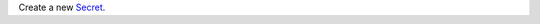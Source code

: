 Create a new `Secret <https://docs.mongodb.com/realm/values-and-secrets/define-and-manage-secrets>`_.